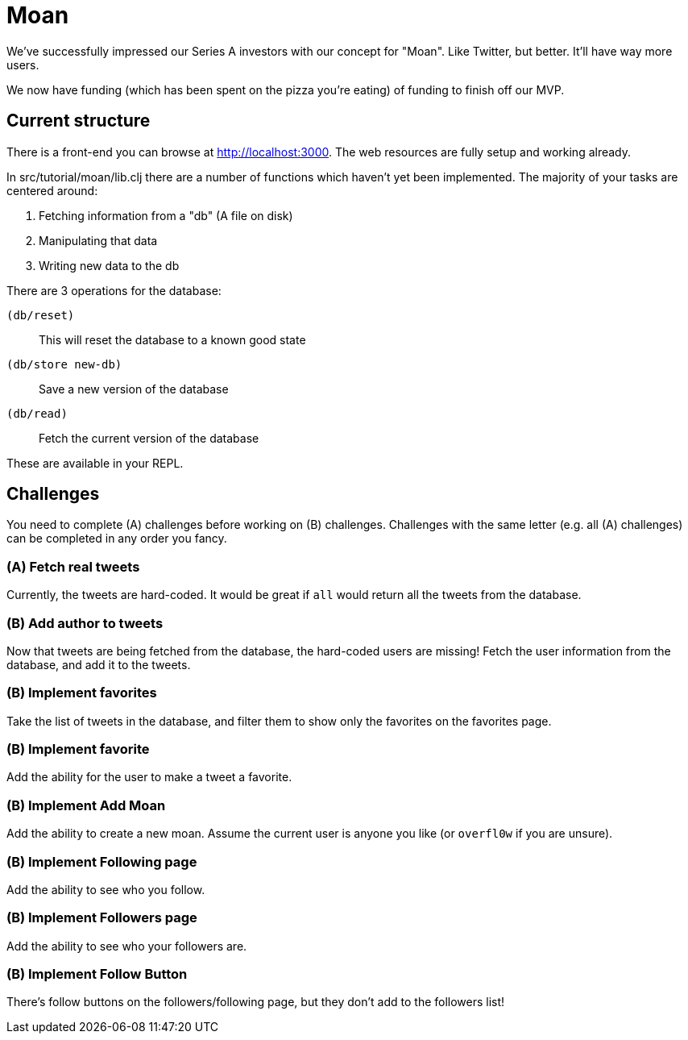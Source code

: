 = Moan

We've successfully impressed our Series A investors with our concept for "Moan".
Like Twitter, but better.
It'll have way more users.

We now have funding (which has been spent on the pizza you're eating) of funding to finish off our MVP.

== Current structure

There is a front-end you can browse at link:http://localhost:3000[].
The web resources are fully setup and working already.

In src/tutorial/moan/lib.clj there are a number of functions which haven't yet been implemented.
The majority of your tasks are centered around:

. Fetching information from a "db" (A file on disk)
. Manipulating that data
. Writing new data to the db

There are 3 operations for the database:

`(db/reset)`:: This will reset the database to a known good state
`(db/store new-db)`:: Save a new version of the database
`(db/read)`:: Fetch the current version of the database

These are available in your REPL.

== Challenges

You need to complete (A) challenges before working on (B) challenges.
Challenges with the same letter (e.g. all (A) challenges) can be completed in any order you fancy.

=== (A) Fetch real tweets

Currently, the tweets are hard-coded.
It would be great if `all` would return all the tweets from the database.

=== (B) Add author to tweets

Now that tweets are being fetched from the database, the hard-coded users are missing!
Fetch the user information from the database, and add it to the tweets.

=== (B) Implement favorites

Take the list of tweets in the database, and filter them to show only the
favorites on the favorites page.

=== (B) Implement favorite

Add the ability for the user to make a tweet a favorite.

=== (B) Implement Add Moan

Add the ability to create a new moan.
Assume the current user is anyone you like (or `overfl0w` if you are unsure).

=== (B) Implement Following page

Add the ability to see who you follow.

=== (B) Implement Followers page

Add the ability to see who your followers are.

=== (B) Implement Follow Button

There's follow buttons on the followers/following page, but they don't add to the followers list!
